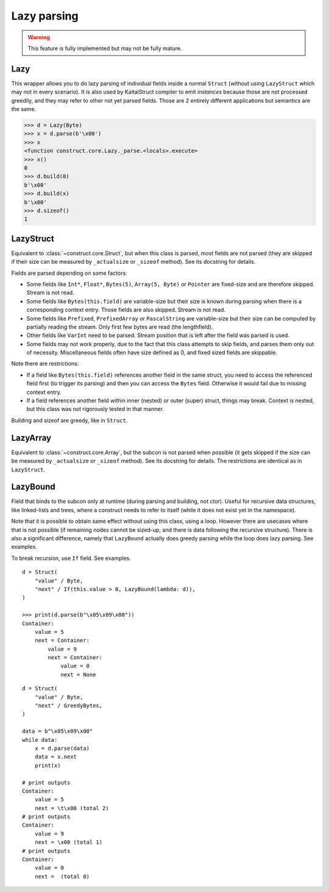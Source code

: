 ============
Lazy parsing
============

.. warning:: This feature is fully implemented but may not be fully mature.


Lazy
---------------

This wrapper allows you to do lazy parsing of individual fields inside a normal ``Struct`` (without using ``LazyStruct`` which may not in every scenario). It is also used by KaitaiStruct compiler to emit `instances` because those are not processed greedily, and they may refer to other not yet parsed fields. Those are 2 entirely different applications but semantics are the same.

>>> d = Lazy(Byte)
>>> x = d.parse(b'\x00')
>>> x
<function construct.core.Lazy._parse.<locals>.execute>
>>> x()
0
>>> d.build(0)
b'\x00'
>>> d.build(x)
b'\x00'
>>> d.sizeof()
1


LazyStruct
---------------

Equivalent to :class:`~construct.core.Struct`, but when this class is parsed, most fields are not parsed (they are skipped if their size can be measured by ``_actualsize`` or ``_sizeof`` method). See its docstring for details.

Fields are parsed depending on some factors:

* Some fields like ``Int*``, ``Float*``, ``Bytes(5)``, ``Array(5, Byte)`` or ``Pointer`` are fixed-size and are therefore skipped. Stream is not read.
* Some fields like ``Bytes(this.field)`` are variable-size but their size is known during parsing when there is a corresponding context entry. Those fields are also skipped. Stream is not read.
* Some fields like ``Prefixed``, ``PrefixedArray`` or ``PascalString`` are variable-size but their size can be computed by partially reading the stream. Only first few bytes are read (the lengthfield).
* Other fields like ``VarInt`` need to be parsed. Stream position that is left after the field was parsed is used.
* Some fields may not work properly, due to the fact that this class attempts to skip fields, and parses them only out of necessity. Miscellaneous fields often have size defined as 0, and fixed sized fields are skippable.

Note there are restrictions:

* If a field like ``Bytes(this.field)`` references another field in the same struct, you need to access the referenced field first (to trigger its parsing) and then you can access the ``Bytes`` field. Otherwise it would fail due to missing context entry.
* If a field references another field within inner (nested) or outer (super) struct, things may break. Context is nested, but this class was not rigorously tested in that manner.

Building and sizeof are greedy, like in ``Struct``.


LazyArray
---------------

Equivalent to :class:`~construct.core.Array`, but the subcon is not parsed when possible (it gets skipped if the size can be measured by ``_actualsize`` or ``_sizeof`` method). See its docstring for details. The restrictions are identical as in ``LazyStruct``.


LazyBound
---------------

Field that binds to the subcon only at runtime (during parsing and building, not ctor). Useful for recursive data structures, like linked-lists and trees, where a construct needs to refer to itself (while it does not exist yet in the namespace).

Note that it is possible to obtain same effect without using this class, using a loop. However there are usecases where that is not possible (if remaining nodes cannot be sized-up, and there is data following the recursive structure). There is also a significant difference, namely that ``LazyBound`` actually does greedy parsing while the loop does lazy parsing. See examples.

To break recursion, use ``If`` field. See examples.

::

    d = Struct(
        "value" / Byte,
        "next" / If(this.value > 0, LazyBound(lambda: d)),
    )

    >>> print(d.parse(b"\x05\x09\x00"))
    Container: 
        value = 5
        next = Container: 
            value = 9
            next = Container: 
                value = 0
                next = None

::

    d = Struct(
        "value" / Byte,
        "next" / GreedyBytes,
    )

    data = b"\x05\x09\x00"
    while data:
        x = d.parse(data)
        data = x.next
        print(x)

    # print outputs
    Container: 
        value = 5
        next = \t\x00 (total 2)
    # print outputs
    Container: 
        value = 9
        next = \x00 (total 1)
    # print outputs
    Container: 
        value = 0
        next =  (total 0)
